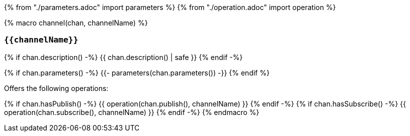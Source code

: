 {% from "./parameters.adoc" import parameters %}
{% from "./operation.adoc" import operation %}

{% macro channel(chan, channelName) %}

=== `{{channelName}}`

{% if chan.description() -%}
{{ chan.description() | safe }}
{% endif -%}

{% if chan.parameters() -%}
{{- parameters(chan.parameters()) -}}
{% endif %}

Offers the following operations:

{% if chan.hasPublish() -%}
{{ operation(chan.publish(), channelName) }}
{% endif -%}
{% if chan.hasSubscribe() -%}
{{ operation(chan.subscribe(), channelName) }}
{% endif -%}
{% endmacro %}
